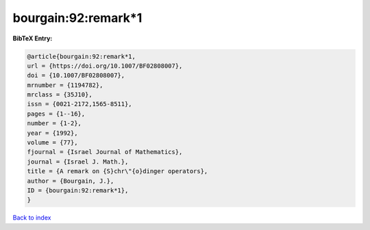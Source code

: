 bourgain:92:remark*1
====================

.. :cite:t:`bourgain:92:remark*1`

.. bibliography:: ../../All.bib

**BibTeX Entry:**

.. code-block:: bibtex

   @article{bourgain:92:remark*1,
   url = {https://doi.org/10.1007/BF02808007},
   doi = {10.1007/BF02808007},
   mrnumber = {1194782},
   mrclass = {35J10},
   issn = {0021-2172,1565-8511},
   pages = {1--16},
   number = {1-2},
   year = {1992},
   volume = {77},
   fjournal = {Israel Journal of Mathematics},
   journal = {Israel J. Math.},
   title = {A remark on {S}chr\"{o}dinger operators},
   author = {Bourgain, J.},
   ID = {bourgain:92:remark*1},
   }

`Back to index <../index>`_
